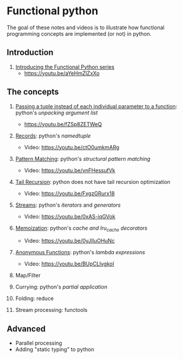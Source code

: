 
* Functional python
The goal of these notes and videos is to illustrate how
functional programming concepts are implemented (or not) in
python.

** Introduction

0. [[file:intro/index.org][Introducing the Functional Python series]]
   - https://youtu.be/aYeHmZlZxXo

** The concepts

1. [[file:passing_a_list_instead/index.org][Passing a tuple instead of each individual parameter to a function]]:
   python's /unpacking argument list/
   - https://youtu.be/fZSp8ZETWeQ

2. [[file:namedtuples/index.org][Records]]: python's /namedtuple/
   - Video: https://youtu.be/ctO0umkmARg

3. [[file:patternMatching/index.org][Pattern Matching]]: python's /structural pattern matching/
   - Video: https://youtu.be/vnFHessufVk

4. [[file:recursion/index.org][Tail Recursion]]: python does not have tail recursion optimization
   - Video: [[https://youtu.be/FxgzGRurx18]]
     
5. [[file:streams/][Streams]]: python's /iterators/ and /generators/
   - Video: https://youtu.be/0xAS-iqGVok

6. [[file:memoization/index.org][Memoization]]: python's /cache and lru_cache decorators/
   - Video: https://youtu.be/0yJlIuOHuNc

7. [[./lambdas/index.org][Anonymous Functions]]: python's /lambda expressions/
   - Video: https://youtu.be/BUpCLlvgkoI

8. Map/Filter

9. Currying: python's /partial application/
10. Folding: reduce
11. Stream processing: functools

** Advanced

- Parallel processing
- Adding "static typing" to python


   

